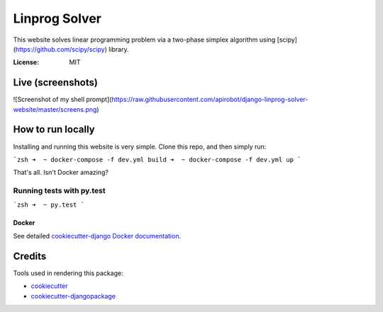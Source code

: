 Linprog Solver
==============

This website solves linear programming problem via a two-phase simplex algorithm using [scipy](https://github.com/scipy/scipy) library.

.. image:: https://img.shields.io/badge/built%20with-Cookiecutter%20Django-ff69b4.svg
     :target: https://github.com/pydanny/cookiecutter-django/
     :alt: Built with Cookiecutter Django


:License: MIT


Live (screenshots)
-------
![Screenshot of my shell prompt](https://raw.githubusercontent.com/apirobot/django-linprog-solver-website/master/screens.png)


How to run locally
-------

Installing and running this website is very simple. Clone this repo, and then simply run:

```zsh
➜  ~ docker-compose -f dev.yml build
➜  ~ docker-compose -f dev.yml up
```

That's all. Isn't Docker amazing?


Running tests with py.test
~~~~~~~~~~~~~~~~~~~~~~~~~~

```zsh
➜  ~ py.test
```


Docker
^^^^^^

See detailed `cookiecutter-django Docker documentation`_.

.. _`cookiecutter-django Docker documentation`: http://cookiecutter-django.readthedocs.io/en/latest/deployment-with-docker.html


Credits
-------

Tools used in rendering this package:

*  `cookiecutter`_
*  `cookiecutter-djangopackage`_

.. _`cookiecutter`: https://github.com/audreyr/cookiecutter
.. _`cookiecutter-djangopackage`: https://github.com/pydanny/cookiecutter-djangopackage
